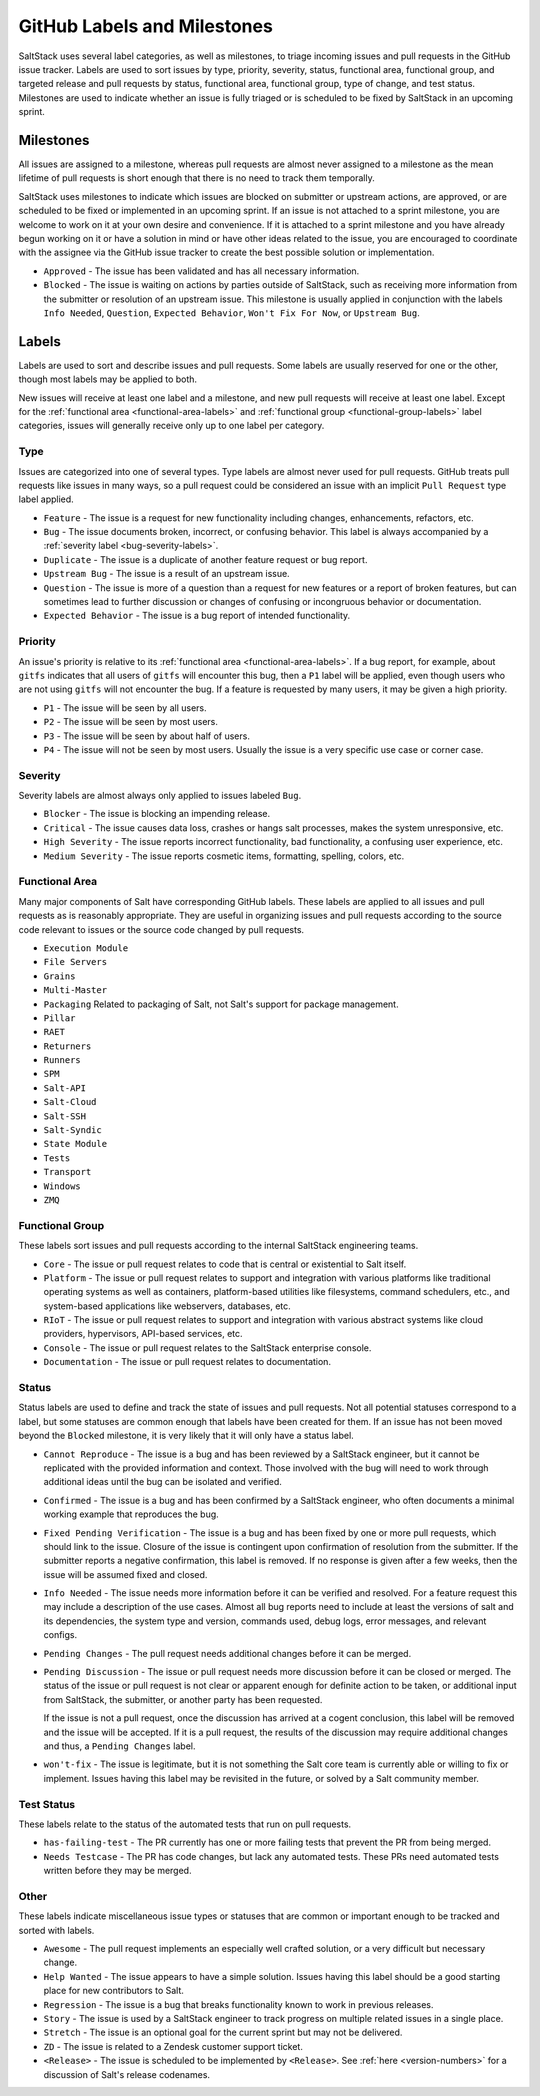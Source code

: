 .. _labels-and-milestones:

============================
GitHub Labels and Milestones
============================

SaltStack uses several label categories, as well as milestones, to triage
incoming issues and pull requests in the GitHub issue tracker.  Labels are used
to sort issues by type, priority, severity, status, functional area, functional
group, and targeted release and pull requests by status, functional area,
functional group, type of change, and test status.  Milestones are used to
indicate whether an issue is fully triaged or is scheduled to be fixed by
SaltStack in an upcoming sprint.

Milestones
==========

All issues are assigned to a milestone, whereas pull requests are almost never
assigned to a milestone as the mean lifetime of pull requests is short enough
that there is no need to track them temporally.

SaltStack uses milestones to indicate which issues are blocked on submitter or
upstream actions, are approved, or are scheduled to be fixed or implemented in
an upcoming sprint.  If an issue is not attached to a sprint milestone, you are
welcome to work on it at your own desire and convenience.  If it is attached to
a sprint milestone and you have already begun working on it or have a solution
in mind or have other ideas related to the issue, you are encouraged to
coordinate with the assignee via the GitHub issue tracker to create the best
possible solution or implementation.

- ``Approved`` - The issue has been validated and has all necessary information.

- ``Blocked`` - The issue is waiting on actions by parties outside of
  SaltStack, such as receiving more information from the submitter or
  resolution of an upstream issue. This milestone is usually applied in
  conjunction with the labels ``Info Needed``, ``Question``,
  ``Expected Behavior``, ``Won't Fix For Now``, or ``Upstream Bug``.

Labels
======

Labels are used to sort and describe issues and pull requests.  Some labels are
usually reserved for one or the other, though most labels may be applied to
both.

New issues will receive at least one label and a milestone, and new pull
requests will receive at least one label.  Except for the :ref:`functional area
<functional-area-labels>` and :ref:`functional group <functional-group-labels>`
label categories, issues will generally receive only up to one label per
category.

Type
----

Issues are categorized into one of several types.  Type labels are almost never
used for pull requests.  GitHub treats pull requests like issues in many ways,
so a pull request could be considered an issue with an implicit ``Pull
Request`` type label applied.

- ``Feature`` - The issue is a request for new functionality including changes,
  enhancements, refactors, etc.

- ``Bug`` - The issue documents broken, incorrect, or confusing behavior.  This
  label is always accompanied by a :ref:`severity label <bug-severity-labels>`.

- ``Duplicate`` - The issue is a duplicate of another feature request or bug
  report.

- ``Upstream Bug`` - The issue is a result of an upstream issue.

- ``Question`` - The issue is more of a question than a request for new
  features or a report of broken features, but can sometimes lead to further
  discussion or changes of confusing or incongruous behavior or documentation.

- ``Expected Behavior`` - The issue is a bug report of intended functionality.

Priority
--------

An issue's priority is relative to its :ref:`functional area
<functional-area-labels>`.  If a bug report, for example, about ``gitfs``
indicates that all users of ``gitfs`` will encounter this bug, then a ``P1``
label will be applied, even though users who are not using ``gitfs`` will not
encounter the bug.  If a feature is requested by many users, it may be given a
high priority.

- ``P1`` - The issue will be seen by all users.

- ``P2`` - The issue will be seen by most users.

- ``P3`` - The issue will be seen by about half of users.

- ``P4`` - The issue will not be seen by most users.  Usually the issue is a
  very specific use case or corner case.

.. _bug-severity-labels:

Severity
--------

Severity labels are almost always only applied to issues labeled ``Bug``.

- ``Blocker`` - The issue is blocking an impending release.

- ``Critical`` - The issue causes data loss, crashes or hangs salt processes,
  makes the system unresponsive, etc.

- ``High Severity`` - The issue reports incorrect functionality, bad
  functionality, a confusing user experience, etc.

- ``Medium Severity`` - The issue reports cosmetic items, formatting, spelling,
  colors, etc.

.. _functional-area-labels:

Functional Area
---------------

Many major components of Salt have corresponding GitHub labels.  These labels
are applied to all issues and pull requests as is reasonably appropriate.  They
are useful in organizing issues and pull requests according to the source code
relevant to issues or the source code changed by pull requests.

- ``Execution Module``
- ``File Servers``
- ``Grains``
- ``Multi-Master``
- ``Packaging``  Related to packaging of Salt, not Salt's support for package management.
- ``Pillar``
- ``RAET``
- ``Returners``
- ``Runners``
- ``SPM``
- ``Salt-API``
- ``Salt-Cloud``
- ``Salt-SSH``
- ``Salt-Syndic``
- ``State Module``
- ``Tests``
- ``Transport``
- ``Windows``
- ``ZMQ``

.. _functional-group-labels:

Functional Group
----------------

These labels sort issues and pull requests according to the internal SaltStack
engineering teams.

- ``Core`` - The issue or pull request relates to code that is central or
  existential to Salt itself.

- ``Platform`` - The issue or pull request relates to support and integration
  with various platforms like traditional operating systems as well as
  containers, platform-based utilities like filesystems, command schedulers,
  etc., and system-based applications like webservers, databases, etc.

- ``RIoT`` - The issue or pull request relates to support and integration with
  various abstract systems like cloud providers, hypervisors, API-based
  services, etc.

- ``Console`` - The issue or pull request relates to the SaltStack enterprise
  console.

- ``Documentation`` - The issue or pull request relates to documentation.

Status
------

Status labels are used to define and track the state of issues and pull
requests.  Not all potential statuses correspond to a label, but some statuses
are common enough that labels have been created for them.  If an issue has not
been moved beyond the ``Blocked`` milestone, it is very likely that it will
only have a status label.

- ``Cannot Reproduce`` - The issue is a bug and has been reviewed by a
  SaltStack engineer, but it cannot be replicated with the provided information
  and context.  Those involved with the bug will need to work through
  additional ideas until the bug can be isolated and verified.

- ``Confirmed`` - The issue is a bug and has been confirmed by a SaltStack
  engineer, who often documents a minimal working example that reproduces the
  bug.

- ``Fixed Pending Verification`` - The issue is a bug and has been fixed by one
  or more pull requests, which should link to the issue.  Closure of the issue
  is contingent upon confirmation of resolution from the submitter.  If the
  submitter reports a negative confirmation, this label is removed.  If no
  response is given after a few weeks, then the issue will be assumed fixed and
  closed.

- ``Info Needed`` - The issue needs more information before it can be verified
  and resolved.  For a feature request this may include a description of the
  use cases.  Almost all bug reports need to include at least the versions of
  salt and its dependencies, the system type and version, commands used, debug
  logs, error messages, and relevant configs.

- ``Pending Changes`` - The pull request needs additional changes before it can
  be merged.

- ``Pending Discussion`` - The issue or pull request needs more discussion
  before it can be closed or merged.  The status of the issue or pull request
  is not clear or apparent enough for definite action to be taken, or
  additional input from SaltStack, the submitter, or another party has been
  requested.

  If the issue is not a pull request, once the discussion has arrived at a
  cogent conclusion, this label will be removed and the issue will be accepted.
  If it is a pull request, the results of the discussion may require additional
  changes and thus, a ``Pending Changes`` label.

- ``won't-fix`` - The issue is legitimate, but it is not something the
  Salt core team is currently able or willing to fix or implement.  Issues
  having this label may be revisited in the future, or solved by a Salt
  community member.

Test Status
-----------

These labels relate to the status of the automated tests that run on pull
requests.  

- ``has-failing-test`` - The PR currently has one or more failing tests that
  prevent the PR from being merged.

- ``Needs Testcase`` - The PR has code changes, but lack any automated tests.
  These PRs need automated tests written before they may be merged.

Other
-----

These labels indicate miscellaneous issue types or statuses that are common or
important enough to be tracked and sorted with labels.

- ``Awesome`` - The pull request implements an especially well crafted
  solution, or a very difficult but necessary change.

- ``Help Wanted`` - The issue appears to have a simple solution.  Issues having
  this label should be a good starting place for new contributors to Salt.

- ``Regression`` - The issue is a bug that breaks functionality known to work
  in previous releases.

- ``Story`` - The issue is used by a SaltStack engineer to track progress on
  multiple related issues in a single place.

- ``Stretch`` - The issue is an optional goal for the current sprint but may
  not be delivered.

- ``ZD`` - The issue is related to a Zendesk customer support ticket.

- ``<Release>`` - The issue is scheduled to be implemented by ``<Release>``.
  See :ref:`here <version-numbers>` for a discussion of Salt's release
  codenames.
